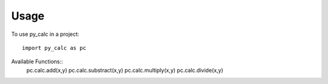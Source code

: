 ========
Usage
========

To use py_calc in a project::

    import py_calc as pc
    
Available Functions::
    pc.calc.add(x,y)
    pc.calc.substract(x,y)
    pc.calc.multiply(x,y)
    pc.calc.divide(x,y)
